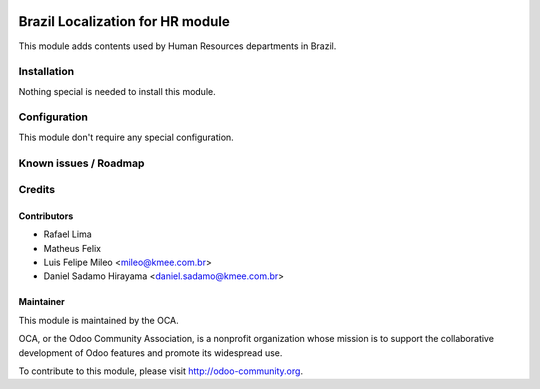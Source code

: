 .. image:: https://img.shields.io/badge/licence-AGPL--3-blue.svg
    :alt: License: AGPL-3

=================================
Brazil Localization for HR module
=================================

This module adds contents used by Human Resources departments in Brazil.

Installation
============

Nothing special is needed to install this module.


Configuration
=============

This module don't require any special configuration.


Known issues / Roadmap
======================


Credits
=======

Contributors
------------

* Rafael Lima
* Matheus Felix
* Luis Felipe Mileo <mileo@kmee.com.br>
* Daniel Sadamo Hirayama <daniel.sadamo@kmee.com.br>


Maintainer
----------

.. image:: https://odoo-community.org/logo.png
   :alt: Odoo Community Association
   :target: https://odoo-community.org

This module is maintained by the OCA.

OCA, or the Odoo Community Association, is a nonprofit organization whose
mission is to support the collaborative development of Odoo features and
promote its widespread use.

To contribute to this module, please visit http://odoo-community.org.
